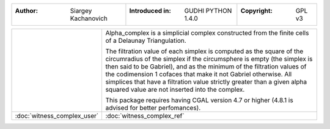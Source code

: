 =====================================  =====================================  =====================================
:Author: Siargey Kachanovich           :Introduced in: GUDHI PYTHON 1.4.0     :Copyright: GPL v3
=====================================  =====================================  =====================================

+---------------------------------------------+----------------------------------------------------------------------+
| .. image::                                  | Alpha_complex is a simplicial complex constructed from the finite    |
|      img/Witness_complex_representation.png | cells of a Delaunay Triangulation.                                   |
|                                             |                                                                      |
|                                             | The filtration value of each simplex is computed as the square of the|
|                                             | circumradius of the simplex if the circumsphere is empty (the simplex|
|                                             | is then said to be Gabriel), and as the minimum of the filtration    |
|                                             | values of the codimension 1 cofaces that make it not Gabriel         |
|                                             | otherwise. All simplices that have a filtration value strictly       |
|                                             | greater than a given alpha squared value are not inserted into the   |
|                                             | complex.                                                             |
|                                             |                                                                      |
|                                             | This package requires having CGAL version 4.7 or higher (4.8.1 is    |
|                                             | advised for better perfomances).                                     |
+---------------------------------------------+----------------------------------------------------------------------+
| :doc:`witness_complex_user`                 | :doc:`witness_complex_ref`                                           |
+---------------------------------------------+----------------------------------------------------------------------+
